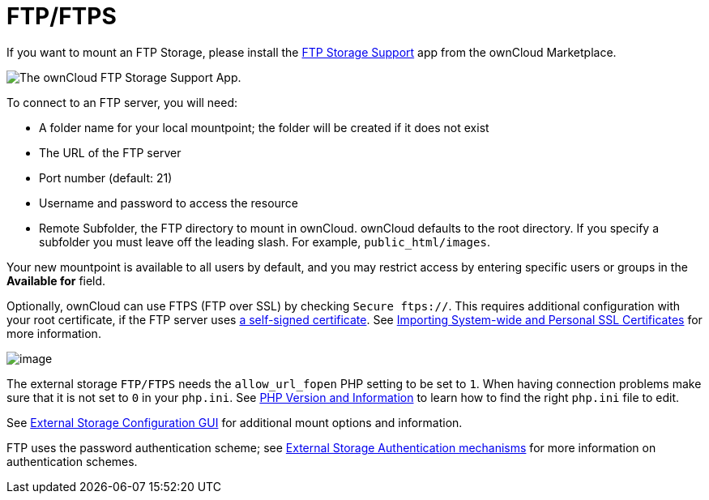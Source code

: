 = FTP/FTPS

If you want to mount an FTP Storage, please install the https://marketplace.owncloud.com/apps/files_external_ftp[FTP Storage Support] app from the ownCloud Marketplace.

image:configuration/files/external_storage/ftp_storage_support.png[The ownCloud FTP Storage Support App.]

To connect to an FTP server, you will need:

* A folder name for your local mountpoint; the folder will be created if it does not exist
* The URL of the FTP server
* Port number (default: 21)
* Username and password to access the resource
* Remote Subfolder, the FTP directory to mount in ownCloud. 
  ownCloud defaults to the root directory. 
  If you specify a subfolder you must leave off the leading slash. 
  For example, `public_html/images`.

Your new mountpoint is available to all users by default, and you may restrict access by entering specific users or groups in the *Available for* field.

Optionally, ownCloud can use FTPS (FTP over SSL) by checking `Secure ftps://`. 
This requires additional configuration with your root certificate, if the FTP server uses https://en.wikipedia.org/wiki/Self-signed_certificate[a self-signed certificate].
See xref:configuration/server/import_ssl_cert.adoc[Importing System-wide and Personal SSL Certificates] for more information.

image:ftp.png[image]

The external storage `FTP/FTPS` needs the `allow_url_fopen` PHP setting to be set to `1`. 
When having connection problems make sure that it is not set to `0` in your `php.ini`. 
See https://doc.owncloud.org/server/latest/admin_manual/issues/general_troubleshooting.html#label-phpinfo[PHP Version and Information] to learn how to find the right `php.ini` file to edit.

See xref:configuration/files/external_storage_configuration_gui.adoc[External Storage Configuration GUI] for additional mount options and information.

FTP uses the password authentication scheme; see xref:configuration/files/external_storage/auth_mechanisms.adoc[External Storage Authentication mechanisms] for more information on authentication schemes.
